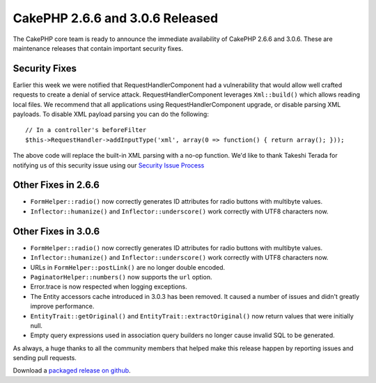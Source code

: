 CakePHP 2.6.6 and 3.0.6 Released
================================

The CakePHP core team is ready to announce the immediate availability of CakePHP
2.6.6 and 3.0.6. These are maintenance releases that contain important security
fixes.

Security Fixes
--------------

Earlier this week we were notified that RequestHandlerComponent had
a vulnerability that would allow well crafted requests to create a denial of
service attack. RequestHandlerComponent leverages ``Xml::build()`` which allows
reading local files. We recommend that all applications using
RequestHandlerComponent upgrade, or disable parsing XML payloads. To disable XML
payload parsing you can do the following::

    // In a controller's beforeFilter
    $this->RequestHandler->addInputType('xml', array(0 => function() { return array(); }));

The above code will replace the built-in XML parsing with a no-op function. We'd
like to thank Takeshi Terada for notifying us of this security issue using our
`Security Issue Process
<https://book.cakephp.org/3.0/en/contributing/tickets.html#reporting-security-issues>`_

Other Fixes in 2.6.6
--------------------

* ``FormHelper::radio()`` now correctly generates ID attributes for radio
  buttons with multibyte values.
* ``Inflector::humanize()`` and ``Inflector::underscore()`` work correctly with
  UTF8 characters now.

Other Fixes in 3.0.6
--------------------

* ``FormHelper::radio()`` now correctly generates ID attributes for radio
  buttons with multibyte values.
* ``Inflector::humanize()`` and ``Inflector::underscore()`` work correctly with
  UTF8 characters now.
* URLs in ``FormHelper::postLink()`` are no longer double encoded.
* ``PaginatorHelper::numbers()`` now supports the ``url`` option.
* Error.trace is now respected when logging exceptions.
* The Entity accessors cache introduced in 3.0.3 has been removed. It caused
  a number of issues and didn't greatly improve performance.
* ``EntityTrait::getOriginal()``  and ``EntityTrait::extractOriginal()`` now
  return values that were initially null.
* Empty query expressions used in association query builders no longer cause
  invalid SQL to be generated.

As always, a huge thanks to all the community members that helped make this
release happen by reporting issues and sending pull requests.

Download a `packaged release on github
<https://github.com/cakephp/cakephp/releases>`_.

.. author:: markstory
.. categories:: release, news, security
.. tags:: CakePHP, release
